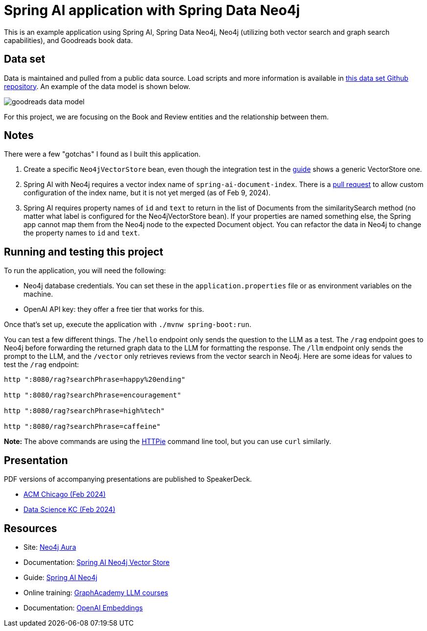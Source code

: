 = Spring AI application with Spring Data Neo4j

This is an example application using Spring AI, Spring Data Neo4j, Neo4j (utilizing both vector search and graph search capabilities), and Goodreads book data.

== Data set

Data is maintained and pulled from a public data source. Load scripts and more information is available in https://github.com/JMHReif/graph-demo-datasets/tree/main/goodreadsUCSD[this data set Github repository^]. An example of the data model is shown below.

image::src/main/resources/goodreads-data-model.png[]

For this project, we are focusing on the Book and Review entities and the relationship between them.

== Notes

There were a few "gotchas" I found as I built this application.

1. Create a specific `Neo4jVectorStore` bean, even though the integration test in the https://neo4j.com/labs/genai-ecosystem/spring-ai/[guide^] shows a generic VectorStore one.
2. Spring AI with Neo4j requires a vector index name of `spring-ai-document-index`. There is a https://github.com/spring-projects/spring-ai/pull/301[pull request^] to allow custom configuration of the index name, but it is not yet merged (as of Feb 9, 2024).
3. Spring AI requires property names of `id` and `text` to return in the list of Documents from the similaritySearch method (no matter what label is configured for the Neo4jVectorStore bean). If your properties are named something else, the Spring app cannot map them from the Neo4j node to the expected Document object. You can refactor the data in Neo4j to change the property names to `id` and `text`.

== Running and testing this project

To run the application, you will need the following:

* Neo4j database credentials. You can set these in the `application.properties` file or as environment variables on the machine.
* OpenAI API key: they offer a free tier that works for this.

Once that's set up, execute the application with `./mvnw spring-boot:run`.

You can test a few different things. The `/hello` endpoint only sends the question to the LLM as a test. The `/rag` endpoint goes to Neo4j before forwarding the returned graph data to the LLM for formatting the response. The `/llm` endpoint only sends the prompt to the LLM, and the `/vector` only retrieves reviews from the vector search in Neo4j. Here are some ideas for values to test the `/rag` endpoint:

```
http ":8080/rag?searchPhrase=happy%20ending"

http ":8080/rag?searchPhrase=encouragement"

http ":8080/rag?searchPhrase=high%tech"

http ":8080/rag?searchPhrase=caffeine"
```

*Note:* The above commands are using the https://httpie.io/[
HTTPie^] command line tool, but you can use `curl` similarly.

== Presentation

PDF versions of accompanying presentations are published to SpeakerDeck.

* https://speakerdeck.com/jmhreif/hallucination-free-zone-llms-plus-graph-databases-got-your-back[ACM Chicago (Feb 2024)^]
* https://speakerdeck.com/jmhreif/improved-results-with-vector-search-in-knowledge-graphs[Data Science KC (Feb 2024)^]

== Resources
* Site: https://dev.neo4j.com/aura-java[Neo4j Aura^]
* Documentation: https://docs.spring.io/spring-ai/reference/api/vectordbs/neo4j.html[Spring AI Neo4j Vector Store^]
* Guide: https://neo4j.com/labs/genai-ecosystem/spring-ai[Spring AI Neo4j^]
* Online training: https://graphacademy.neo4j.com/categories/llms/[GraphAcademy LLM courses^]
* Documentation: https://platform.openai.com/docs/guides/embeddings[OpenAI Embeddings^]
